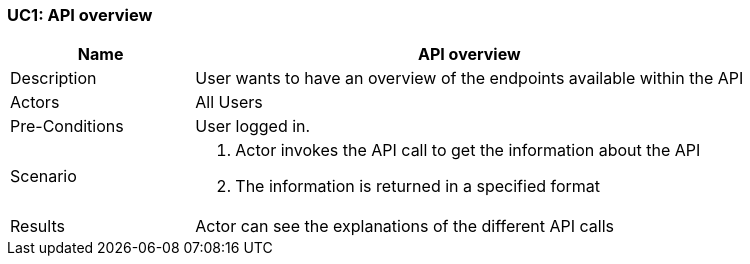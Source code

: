 [[UC12]]
=== UC1: API overview

[cols="1,3"]
|===
|Name | API overview

|Description | User wants to have an overview of the endpoints available within the API

|Actors | All Users

|Pre-Conditions | User logged in.

|Scenario a|
1. Actor invokes the API call to get the information about the API
2. The information is returned in a specified format

|Results | Actor can see the explanations of the different API calls

|===